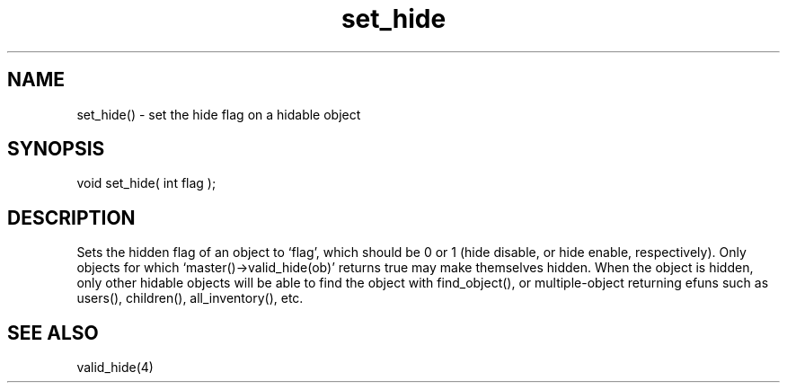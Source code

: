 .\"set the hide flag on a hidable object
.TH set_hide 3

.SH NAME
set_hide() - set the hide flag on a hidable object

.SH SYNOPSIS
void set_hide( int flag );

.SH DESCRIPTION
Sets the hidden flag of an object to `flag', which should be 0 or 1
(hide disable, or hide enable, respectively).  Only objects for which
`master()->valid_hide(ob)' returns true may make themselves hidden.
When the object is hidden, only other hidable objects will be able to
find the object with find_object(), or multiple-object returning efuns such
as users(), children(), all_inventory(), etc.

.SH SEE ALSO
valid_hide(4)
